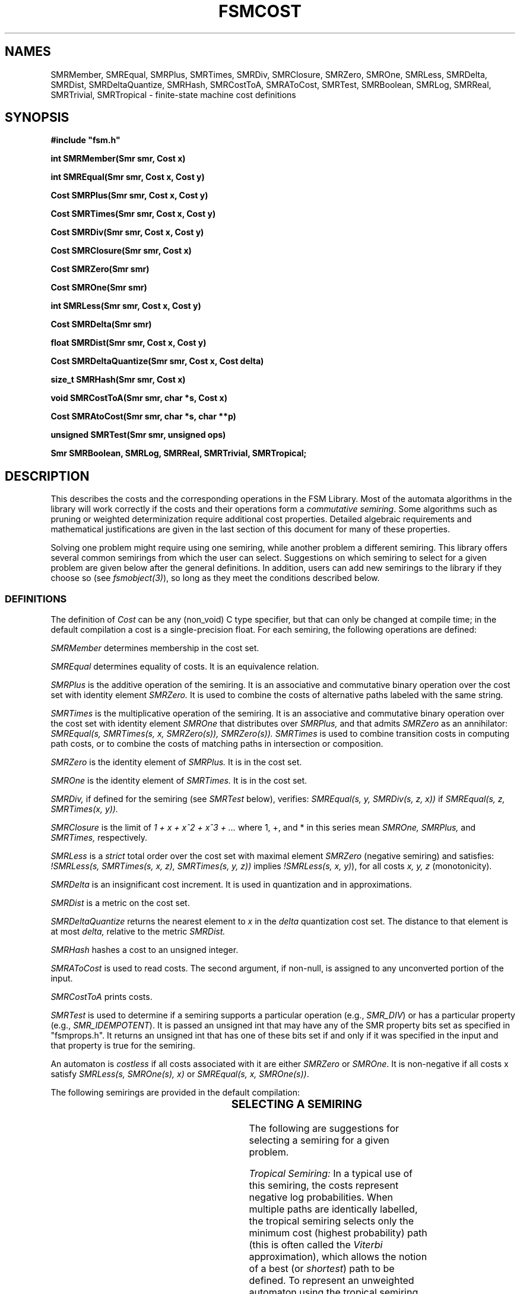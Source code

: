 .TH FSMCOST 3 "" "Version 4.0"

.SH NAMES
SMRMember, SMREqual, SMRPlus, SMRTimes, SMRDiv, SMRClosure, SMRZero, 
SMROne, SMRLess, SMRDelta, SMRDist, SMRDeltaQuantize, SMRHash, SMRCostToA, SMRAToCost, SMRTest, 
SMRBoolean, SMRLog, SMRReal, SMRTrivial, SMRTropical - finite-state 
machine cost definitions
.PP
.SH SYNOPSIS
.B #include """fsm.h"""
.PP
.B int SMRMember(Smr smr, Cost x)
.PP
.B int SMREqual(Smr smr, Cost x, Cost y)
.PP
.B Cost SMRPlus(Smr smr, Cost x, Cost y)
.PP
.B Cost SMRTimes(Smr smr, Cost x, Cost y)
.PP
.B Cost SMRDiv(Smr smr, Cost x, Cost y)
.PP
.B Cost SMRClosure(Smr smr, Cost x)
.PP
.B Cost SMRZero(Smr smr)
.PP
.B Cost SMROne(Smr smr)
.PP
.B int SMRLess(Smr smr, Cost x, Cost y)
.PP
.B Cost SMRDelta(Smr smr)
.PP
.B float SMRDist(Smr smr, Cost x, Cost y)
.PP
.B Cost SMRDeltaQuantize(Smr smr, Cost x, Cost delta)
.PP
.B size_t SMRHash(Smr smr, Cost x)
.PP
.B void SMRCostToA(Smr smr, char *s, Cost x)
.PP
.B Cost SMRAtoCost(Smr smr, char *s, char **p)
.PP
.B unsigned SMRTest(Smr smr, unsigned ops)
.PP
.B Smr SMRBoolean, SMRLog, SMRReal, SMRTrivial, SMRTropical;
.SH DESCRIPTION

This describes the costs and the corresponding operations in the FSM
Library. Most of the automata algorithms in the library will work
correctly if the costs and their operations form a \fIcommutative
semiring\fR. Some algorithms such as pruning or weighted
determinization require additional cost properties. Detailed algebraic
requirements and mathematical justifications are given in the last
section of this document for many of these properties.

Solving one problem might require using one semiring, while another
problem a different semiring. This library offers several common
semirings from which the user can select. Suggestions on which
semiring to select for a given problem are given below after the
general definitions.  In addition, users can add new semirings to the
library if they choose so (see \fIfsmobject(3)\fR), so long as they
meet the conditions described below.
.SS DEFINITIONS
The definition of
.I Cost
can be any (non_void) C type specifier, but that
can only be changed at compile time; in the default compilation
a cost is a single-precision float. For each semiring, the following
operations are defined:
.PP
.I SMRMember
determines membership in the cost set.
.PP
.I SMREqual
determines equality of costs. It is an equivalence relation.
.PP
.I SMRPlus
is the additive operation of the semiring. It is an associative
and commutative binary operation over the cost set with identity element 
.I SMRZero. 
It is used to combine the costs of alternative paths labeled with the
same string.
.PP
.I SMRTimes
is the multiplicative operation of the semiring. It is an
associative and commutative binary operation over the cost set
with identity element
.I SMROne
that distributes over 
.I SMRPlus,
and that admits
.I SMRZero
as an annihilator:
.I SMREqual(s, SMRTimes(s, x, SMRZero(s)), SMRZero(s)). 
.I SMRTimes
is used to combine transition costs in computing path costs, or to
combine the costs of matching paths in intersection or composition.
.PP
.I SMRZero
is the identity element of
.I SMRPlus.
It is in the cost set.
.PP
.I SMROne
is the identity element of
.I SMRTimes.
It is in the cost set.
.PP
.I SMRDiv,
if defined for the semiring (see \fISMRTest\fR below), verifies:
.I SMREqual(s, y, SMRDiv(s, z, x))
if 
.I SMREqual(s, z, SMRTimes(x, y)).
.PP 
.I SMRClosure
is the limit of \fI1 + x + x^2 + x^3 + ...\fR where 1, +, and * in this series mean
.I SMROne, 
.I SMRPlus, 
and 
.I SMRTimes, 
respectively. 
.PP
.I SMRLess
is a \fIstrict\fR total order over the cost set with maximal element
.I SMRZero
(negative semiring) and satisfies:
\fI!SMRLess(s, SMRTimes(s, x, z), SMRTimes(s, y, z))\fR implies 
\fI!SMRLess(s, x, y)\fR), for all costs
.I x, y, z
(monotonicity).
.PP 
.I SMRDelta
is an insignificant cost increment. It is used in quantization
and in approximations.
.PP
.I SMRDist
is a metric on the cost set.
.PP
.I SMRDeltaQuantize
returns the nearest element to
.I x
in the
.I delta
quantization cost set. The distance to that element
is at most
.I delta,
relative to the metric 
.I SMRDist.
.PP
.I SMRHash
hashes a cost to an unsigned integer.
.PP
.I SMRAToCost
is used to read costs. The second argument, if non-null, is assigned
to any unconverted portion of the input. 
.PP
.I SMRCostToA
prints costs.
.PP
.I SMRTest
is used to determine if a semiring supports a particular
operation (e.g., \fISMR_DIV\fR) or has 
a particular property (e.g., \fISMR_IDEMPOTENT\fR). It is passed 
an unsigned int that may have any of the SMR property bits set as 
specified in "fsmprops.h". It returns an unsigned int that has one of 
these bits set if and only if it was
specified in the input and that property is true for the semiring.
.PP
An automaton is \fIcostless\fR if all costs associated with it 
are either \fISMRZero\fR or \fISMROne\fR. It is non-negative if all
costs x satisfy \fISMRLess(s, SMROne(s), x)\fR or \fISMREqual(s, x, SMROne(s))\fR.
.PP
The following semirings are provided in the default compilation:
.PP
.TS H
l l l l l l l.
Semiring	Set	\fISMRPlus\fR	\fISMRTimes\fR	\fISMRLess\fR	\fISMRZero\fR	\fISMROne\fR
_
\fISMRBoolean\fR	{0, 1}	or	and	>	0	1
\fISMRLog\fR	[-inf, inf]	-log(e^-x + e^-y)	+	<	inf	0
\fISMRReal\fR	[0, inf]	+	*	>	0	1
\fISMRTrivial\fR	{0}	+	+	!=	0	0
\fISMRTropical\fR	[-inf, inf]	min	+	<	inf	0
.TE
.SS SELECTING A SEMIRING
The following are suggestions for selecting a semiring for a given problem.
.PP
.I Tropical Semiring:
In a typical use of this semiring, the costs represent
negative log probabilities. When multiple paths are identically
labelled, the tropical semiring selects only the minimum cost (highest
probability) path (this is often called the \fIViterbi\fR
approximation), which allows the notion of a best (or \fIshortest\fR)
path to be defined. To represent an unweighted automaton using the
tropical semiring, the costs can be restricted to just 0
(\fISMROne\fR) and infinity (\fISMRZero\fR). This versatile semiring
was the only one provided in earlier versions of the FSM library 
(in the default compilation). It is the default semiring in this version 
of the library.
.PP
.I Log Semiring:
This semiring is appropriate to select when the costs represent
negative log probabilities and when identically labelled paths are to
be combined by summing their probabilities rather than taking only the
highest probability path as done by the tropical semiring. The
advantage is that summation preserves the probabilistic interpretation
of an automaton. The disadvantage is that \fISMRPlus\fR no longer
induces the notion of a best path, so path algorithms are not
defined in this semiring.
.PP
.I Real Semiring:
This semiring can be used when probabilities rather than
log probabilities are desired. This is especially useful when
producing graphical output easily interpreted by humans. This semiring
is isomorphic under the -log function to the log semiring. However,
it is in many cases numerically less stable than
the log semiring.
.PP
.I Boolean Semiring:
This semiring is a natural choice when the automata are
unweighted. It is isomorphic under the -log function to the subsemiring of the tropical
semiring restricted to 0 and infinity, also
commonly used to represent unweighted machines in this library.
.PP
In some cases, the user will wish to switch semirings in the course
of solving a problem. Be aware that the costs are not modified when
changing semirings with, e.g., \fIfsmconvert(1)\fR, they are simply reinterpreted 
in the new semiring. E.g., you may first need to use \fIfsmarith\fR (see \fIfsmintro(1)\fR) to 
remap the costs when changing between the \fIlog\fR and \fIreal\fR semirings.
.PP
.SS ALGEBRAIC REQUIREMENTS
.PP
This section provides detailed definitions and justifies the semiring requirements mentioned previously
as well as more specific ones for some of the algorithms of the FSM
library. 
.PP
.I Semiring 
.PP
A system 
.I (K, +, *, 0, 1)
is a 
.I semiring 
if
.I (K, +, 0) 
is a commutative monoid with identity element
.I 0,
.I (K, *, 1) 
is a monoid with identity element
.I 1,
such that
.I * 
distributes over 
.I +:
.I (x + y) * z = (x * z) + (y * z) and z * (x + y) = (z * x) + (z * y),
for all 
.I x, y, z 
and 
.I 0 
is an annihilator:
.I x * 0 = 0 * x = 0,
for all 
.I x.
Thus, a semiring is a ring that may lack negation. The definition of
rational operations (union, concatenation, closure) requires the cost set
and the corresponding operations to form a semiring.
.PP
.I Commutativity 
.PP
A semiring is 
.I commutative 
if
.I x * y = y * x
for all
.I x, y
in 
.I K.
Commutativity is required for the efficiency of the composition and
intersection algorithms.
.PP
.I Total Order
.PP
A total order 
.I <
is necessary to compare two arbitrary costs in several
algorithms: pruning, arc-sorting, quantization.
.PP
.I Monotonicity
.PP
.I K
is 
.I monotonic
if
.I (x < y)
implies
.I (x * z) < (y * z)
and
.I (z * x) < (z * y).
This property is required in particular for efficient shortest-paths
algorithms. Consider indeed two paths from the initial state to the
same state
.I q
with costs
.I x
and
.I y,
and a path of cost
.z from 
.I q
to a final state. In order to use the classical relaxation
technique, one must assume that it is enough to compare the
costs
.I x
and
.I y
to determine the smallest of
.I x * z
and
.I y * z.
Similarly, the property is required for efficient pruning algorithms.
.PP
.I Negativity
.PP
A semiring
.I K
is
.I negative
if
.I 1 < 0.
When
.I K
is monotonic, this implies:
.I x < 0
for all
.I x
in
.I K.
Negativity is not a necessary condition for most algorithms of the
library.  It is imposed in the current version of the library because
paths algorithms such as pruning or n-best paths algorithms are not
defined appropriately for positive semirings. The negativity condition might
be relaxed in future versions.
.PP
.I Weak Divisibility
.PP 
.I K 
is 
.I weakly divisible 
if for any 
.I x 
and 
.I y
in 
.I K
such that 
.I x + y != 0, 
there exists
.I z 
such that
.I x = (x + y) z,
and for any
.I x 
and 
.I y
in 
.I K
such that 
.I x!= 0,
there exists
.I z'
such that
.I x z' = (x + y).
.I z
and
.I z'
are denoted by:
.I (x + y)^-1 x
and
.I x^-1 (x + y).
They are assumed to be possible to find and to be found
in a way such that all corresponding formula be
consistent, for example:
.I (ux + uy)^{-1} ux = (x + y)^{-1} x
for any 
.I x, y, u
in 
.I K
such that
.I ux + uy != 0
and
.I x + y != 0.
The first property is needed for weighted determinization, both are
needed for pushing. For example, in weighted determinization,
.I x
and 
.I y
may correspond to the costs of two paths from the initial
state to two distinct states labeled with the same string.
The remainder associated to the state reached by the path
with cost 
.I x
is exactly
.I z.
.PP
.I Divisor of Zero
.PP
Testing the equivalence of deterministic weighted automata
requires eliminating all paths of cost 0 from the machines
tested. The complexity of the algorithm for removing 0-cost
paths can be exponential in the worst case if the semiring
contains divisors of 0, that is non-zero costs
.I x
and
.I y
such that
.I xy = 0.
To keep the equivalence algorithm efficient, the semiring
is assumed not to contain any divisor of zero.
.PP
.I k-Closedness
.PP
A semiring is 
\fIk\fR-closed when for any 
.I x
in 
.I K,
1 + x + x^2 + ... + x^(k + 1) = 1 + x + x^2 + ... + x^k. 
The general shortest-distance algorithm currently used in the FSM
library requires the semiring to be \fIk\fR-closed for the automaton
considered, or such that that equality holds with some approximation.
.PP
.I Path Multiplicity
.PP
The general single-source shortest-paths algorithm of the FSM library
requires, for consistency, the existence of a path with cost equal to
the shortest distance. This must be indicated with the flag
.I SMR_PATH.
Otherwise, shortest-paths programs return an error.
.PP
.I Idempotency
.PP
The library does not assume that the semirings used are idempotent,
but the user is advised that when K is idempotent
.I (1 + 1 = 1),
the choice of the order relation is very restricted. Indeed, when it
is idempotent, one can define a partial order called the
.I natural order
of
.I K
defined by:
.I x < y 
iff
.I x + y = x.
If 
.I K 
is monotonic and negative for a given partial order, then it can be
proved that that order coincides with the natural order.
.PP
.SH SEE ALSO
.PD 0
.TP 3.5i
.I fsmintro(1)
Intro. to the FSM programs and library.
.TP 3.5i
.I fsm(1)
FSM user programs.
.TP 3.5i
.I fsm(3)
FSM C library.
.TP 3.5i
.I fsmaccess(3)
FSM C accessors.
.TP 3.5i
.I fsmobject(3)
FSM object definition.
.TP 3.5i
.I fsm(5)
FSM file formats.
.TP 3.5i
.I dst(3)
Data structures library.
.TP 3.5i
.I http://www.research.att.com/sw/tools/fsm
FSM home page -- software, documentation and references.
.SH FILES
.PD 0
.TP 3.5i
.I /Users/allauzen/lvr/include/fsm-4
Distribution FSM include files.
.TP 3.5i
.I /Users/allauzen/lvr/include/dst-4
Distribution data structures include files.
.TP 3.5i
.I /Users/allauzen/lvr/lib/libfsm-4.{a,so}
Distribution FSM library.
.TP 3.5i
.I /Users/allauzen/lvr/lib/libdst-4.a
Distribution data structures library.
.TP 3.5i
.I /Users/allauzen/lvr/bin/fsm-4
Distribution binaries.
.TP 3.5i
.I /Users/allauzen/lvr/src/cmd/fsm/fsm-4
Distribution sources.
.PP
.SH AUTHORS
Cyril Allauzen (allauzen@research.att.com)
.br
Mehryar Mohri (mohri@research.att.com)
.br
Fernando Pereira (pereira@cis.upenn.edu)
.br
Michael Riley (riley@research.att.com)
.PP
\fBCopyright (C) 1998-2003 AT&T Corp. All rights reserved.
